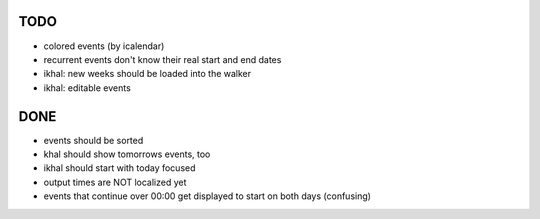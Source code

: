 TODO
====
* colored events (by icalendar)
* recurrent events don't know their real start and end dates
* ikhal: new weeks should be loaded into the walker
* ikhal: editable events


DONE
====
* events should be sorted
* khal should show tomorrows events, too
* ikhal should start with today focused
* output times are NOT localized yet
* events that continue over 00:00 get displayed to start on both days
  (confusing)
